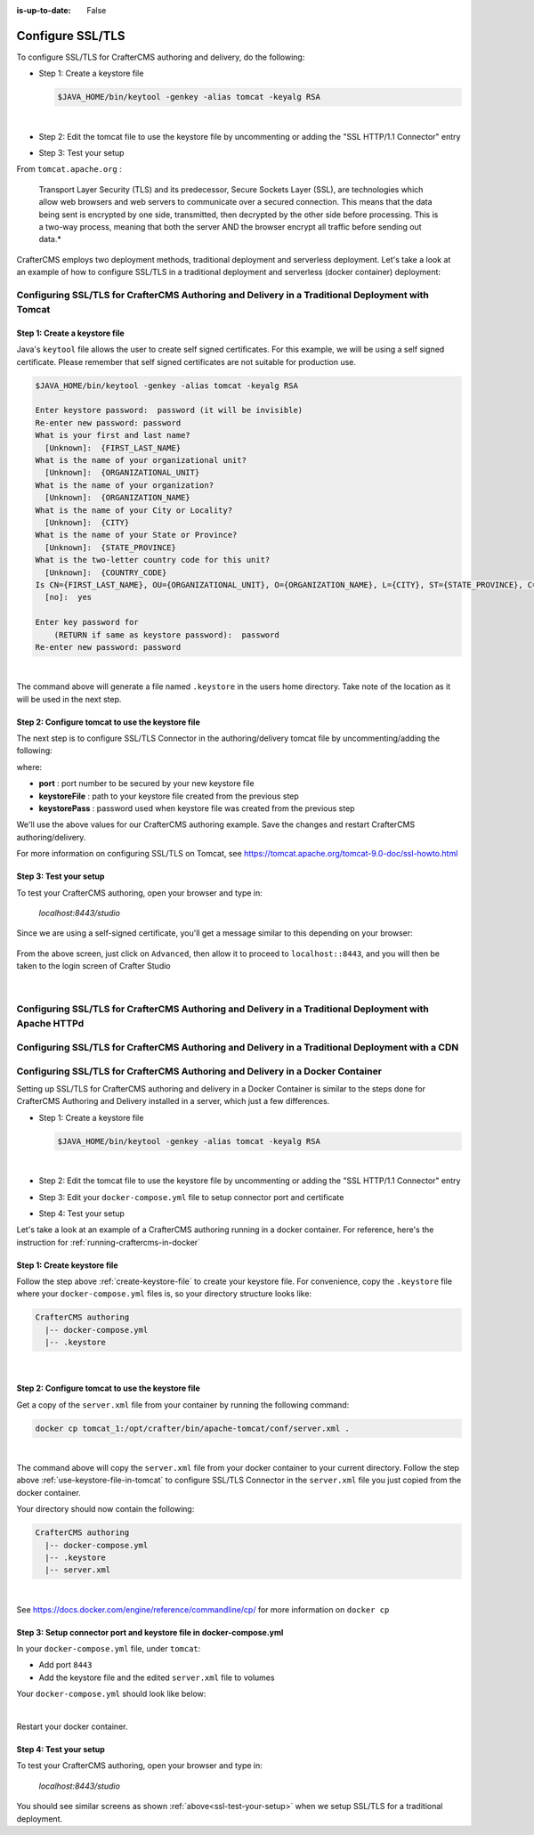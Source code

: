 :is-up-to-date: False


.. index:: Configure SSL/TLS, SSL

.. _configure-ssl-tls:

=================
Configure SSL/TLS
=================

To configure SSL/TLS for CrafterCMS authoring and delivery, do the following:

* Step 1: Create a keystore file

  .. code-block:: bash

     $JAVA_HOME/bin/keytool -genkey -alias tomcat -keyalg RSA

  |

* Step 2: Edit the tomcat file to use the keystore file by uncommenting or adding the "SSL HTTP/1.1 Connector" entry

* Step 3: Test your setup

From ``tomcat.apache.org`` :

   Transport Layer Security (TLS) and its predecessor, Secure Sockets Layer (SSL), are technologies which allow web browsers and web servers to communicate over a secured connection. This means that the data being sent is encrypted by one side, transmitted, then decrypted by the other side before processing. This is a two-way process, meaning that both the server AND the browser encrypt all traffic before sending out data.*

CrafterCMS employs two deployment methods, traditional deployment and serverless deployment. Let's take a look at an example of how to configure SSL/TLS in a traditional deployment and serverless (docker container) deployment:

-------------------------------------------------------------------------------------------------
Configuring SSL/TLS for CrafterCMS Authoring and Delivery in a Traditional Deployment with Tomcat
-------------------------------------------------------------------------------------------------

.. _create-keystore-file:

^^^^^^^^^^^^^^^^^^^^^^^^^^^^^^
Step 1: Create a keystore file
^^^^^^^^^^^^^^^^^^^^^^^^^^^^^^

Java's ``keytool`` file allows the user to create self signed certificates. For this example, we will be using a self signed certificate. Please remember that self signed certificates are not suitable for production use.

.. code-block:: bash

   $JAVA_HOME/bin/keytool -genkey -alias tomcat -keyalg RSA

   Enter keystore password:  password (it will be invisible)
   Re-enter new password: password
   What is your first and last name?
     [Unknown]:  {FIRST_LAST_NAME}
   What is the name of your organizational unit?
     [Unknown]:  {ORGANIZATIONAL_UNIT}
   What is the name of your organization?
     [Unknown]:  {ORGANIZATION_NAME}
   What is the name of your City or Locality?
     [Unknown]:  {CITY}
   What is the name of your State or Province?
     [Unknown]:  {STATE_PROVINCE}
   What is the two-letter country code for this unit?
     [Unknown]:  {COUNTRY_CODE}
   Is CN={FIRST_LAST_NAME}, OU={ORGANIZATIONAL_UNIT}, O={ORGANIZATION_NAME}, L={CITY}, ST={STATE_PROVINCE}, C={COUNTRY_CODE} correct?
     [no]:  yes

   Enter key password for
       (RETURN if same as keystore password):  password
   Re-enter new password: password

|

The command above will generate a file named ``.keystore`` in the users home directory. Take note of the location as it will be used in the next step.

.. _use-keystore-file-in-tomcat:

^^^^^^^^^^^^^^^^^^^^^^^^^^^^^^^^^^^^^^^^^^^^^^^^^
Step 2: Configure tomcat to use the keystore file
^^^^^^^^^^^^^^^^^^^^^^^^^^^^^^^^^^^^^^^^^^^^^^^^^

The next step is to configure SSL/TLS Connector in the authoring/delivery tomcat file by uncommenting/adding the following:

.. code-block:: xml
    :caption: CRAFTER_HOME/bin/apache-tomcat/conf/server.xml
    :linenos:

    <Connector port="8443"
      SSLEnabled="true"
      clientAuth="false"
      maxThreads="150"
      protocol="org.apache.coyote.http11.Http11NioProtocol"
      keystoreFile="/path/to/your/keystore"
      keystorePass="yourKeystorePassword"
      scheme="https"
      secure="true"
      sslProtocol="TLS"
    />

where:

* **port** : port number to be secured by your new keystore file
* **keystoreFile** : path to your keystore file created from the previous step
* **keystorePass** : password used when keystore file was created from the previous step

We'll use the above values for our CrafterCMS authoring example. Save the changes and restart CrafterCMS authoring/delivery.

For more information on configuring SSL/TLS on Tomcat, see https://tomcat.apache.org/tomcat-9.0-doc/ssl-howto.html

.. _ssl-test-your-setup:

^^^^^^^^^^^^^^^^^^^^^^^
Step 3: Test your setup
^^^^^^^^^^^^^^^^^^^^^^^

To test your CrafterCMS authoring, open your browser and type in:

   *localhost:8443/studio*

Since we are using a self-signed certificate, you'll get a message similar to this depending on your browser:

.. figure:: /_static/images/system-admin/ssl-connection-not-private.webp
    :alt: Connection not private message using a self signed certificate
    :width: 80 %
    :align: center

From the above screen, just click on ``Advanced``, then allow it to proceed to ``localhost::8443``, and you will then be taken to the login screen of Crafter Studio

.. figure:: /_static/images/system-admin/ssl-login-not-secure.webp
    :alt: Connection not private message using a self signed certificate
    :width: 90 %
    :align: center

|

-------------------------------------------------------------------------------------------------------
Configuring SSL/TLS for CrafterCMS Authoring and Delivery in a Traditional Deployment with Apache HTTPd
-------------------------------------------------------------------------------------------------------

.. todo

------------------------------------------------------------------------------------------------
Configuring SSL/TLS for CrafterCMS Authoring and Delivery in a Traditional Deployment with a CDN
------------------------------------------------------------------------------------------------

.. todo

-------------------------------------------------------------------------------
Configuring SSL/TLS for CrafterCMS Authoring and Delivery in a Docker Container
-------------------------------------------------------------------------------

Setting up SSL/TLS for CrafterCMS authoring and delivery in a Docker Container is similar to the steps done for CrafterCMS Authoring and Delivery installed in a server, which just a few differences.

* Step 1: Create a keystore file

  .. code-block:: bash

     $JAVA_HOME/bin/keytool -genkey -alias tomcat -keyalg RSA

  |

* Step 2: Edit the tomcat file to use the keystore file by uncommenting or adding the "SSL HTTP/1.1 Connector" entry

* Step 3: Edit your ``docker-compose.yml`` file to setup connector port and certificate

* Step 4: Test your setup

Let's take a look at an example of a CrafterCMS authoring running in a docker container. For reference, here's the instruction for  :ref:`running-craftercms-in-docker`

^^^^^^^^^^^^^^^^^^^^^^^^^^^^
Step 1: Create keystore file
^^^^^^^^^^^^^^^^^^^^^^^^^^^^

Follow the step above :ref:`create-keystore-file` to create your keystore file. For convenience, copy the ``.keystore`` file where your ``docker-compose.yml`` files is, so your directory structure looks like:

.. code-block:: text

   CrafterCMS authoring
     |-- docker-compose.yml
     |-- .keystore

|

^^^^^^^^^^^^^^^^^^^^^^^^^^^^^^^^^^^^^^^^^^^^^^^^^
Step 2: Configure tomcat to use the keystore file
^^^^^^^^^^^^^^^^^^^^^^^^^^^^^^^^^^^^^^^^^^^^^^^^^

Get a copy of the ``server.xml`` file from your container by running the following command:

.. code-block:: bash

   docker cp tomcat_1:/opt/crafter/bin/apache-tomcat/conf/server.xml .

|

The command above will copy the ``server.xml`` file from your docker container to your current directory.
Follow the step above :ref:`use-keystore-file-in-tomcat` to configure SSL/TLS Connector in the ``server.xml`` file you just copied from the docker container.

Your directory should now contain the following:

.. code-block:: text

   CrafterCMS authoring
     |-- docker-compose.yml
     |-- .keystore
     |-- server.xml

|

See https://docs.docker.com/engine/reference/commandline/cp/ for more information on ``docker cp``

^^^^^^^^^^^^^^^^^^^^^^^^^^^^^^^^^^^^^^^^^^^^^^^^^^^^^^^^^^^^^^^^^^^^
Step 3: Setup connector port and keystore file in docker-compose.yml
^^^^^^^^^^^^^^^^^^^^^^^^^^^^^^^^^^^^^^^^^^^^^^^^^^^^^^^^^^^^^^^^^^^^
In your ``docker-compose.yml`` file, under ``tomcat``:

* Add port ``8443``
* Add the keystore file and the edited ``server.xml`` file to volumes

Your ``docker-compose.yml`` should look like below:

.. code-block:: yaml
   :linenos:
   :emphasize-lines: 25, 33-35

   version: '3.7'
    services:
      elasticsearch:
        image: docker.elastic.co/elasticsearch/elasticsearch:6.6.0
        ports:
          - 9201:9200
        environment:
          - discovery.type=single-node
          - bootstrap.memory_lock=true
          - "ES_JAVA_OPTS=-Xss1024K -Xmx1G"
        ulimits:
          memlock:
            soft: -1
            hard: -1
        volumes:
          - elasticsearch_data:/usr/share/elasticsearch/data
          - elasticsearch_logs:/usr/share/elasticsearch/logs
      tomcat:
        image: craftercms/authoring_tomcat:4.0.3 # craftercms version flag
        depends_on:
          - elasticsearch
          - deployer
        ports:
          - 8080:8080
          - 8443:8443
        volumes:
          - crafter_data:/opt/crafter/data
          - crafter_logs:/opt/crafter/logs
          - crafter_temp:/opt/crafter/temp
          # Elastic Search dirs needed for backup/restore
          - elasticsearch_data:/opt/crafter/data/indexes-es
          - elasticsearch_logs:/opt/crafter/logs/elasticsearch
          # SSL/TLS certificate
          - ./.keystore:/etc/ssl/certs/.keystore
          - ./server.xml:/opt/crafter/bin/apache-tomcat/conf/server.xml
        environment:
          - DEPLOYER_HOST=deployer
          - DEPLOYER_PORT=9191
          - ES_HOST=elasticsearch
          - ES_PORT=9200

|

Restart your docker container.

^^^^^^^^^^^^^^^^^^^^^^^
Step 4: Test your setup
^^^^^^^^^^^^^^^^^^^^^^^

To test your CrafterCMS authoring, open your browser and type in:

   *localhost:8443/studio*

You should see similar screens as shown :ref:`above<ssl-test-your-setup>` when we setup SSL/TLS for a traditional deployment.

